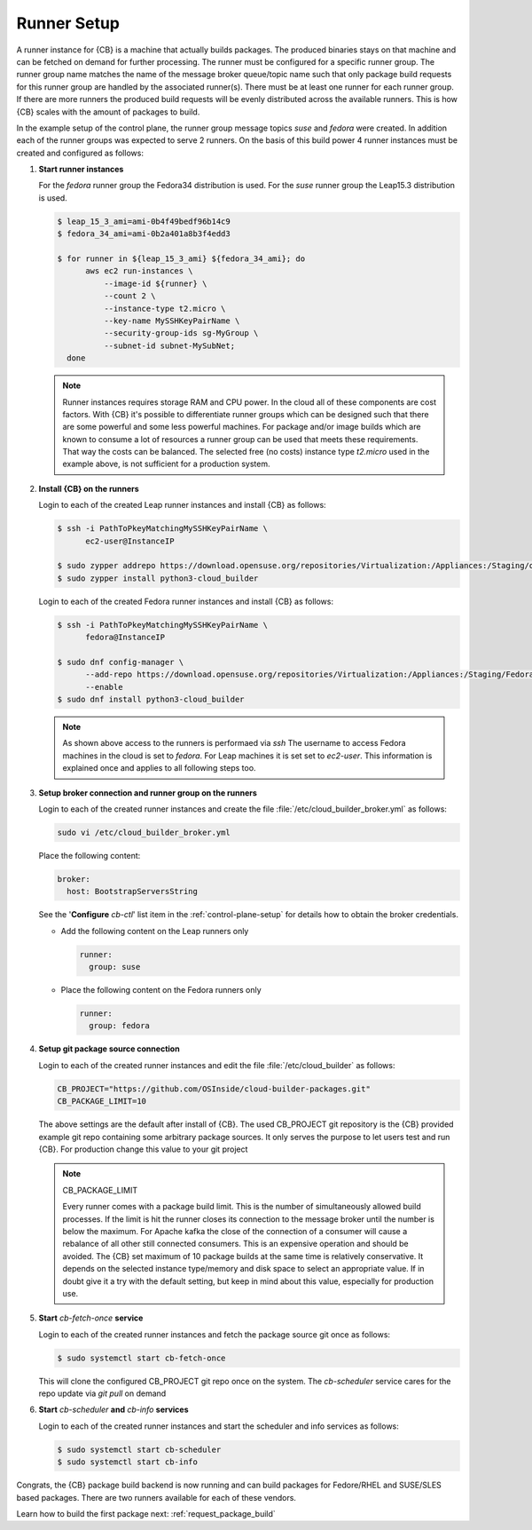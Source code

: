 .. _runner-setup:

Runner Setup
============

A runner instance for {CB} is a machine that actually builds
packages. The produced binaries stays on that machine and can
be fetched on demand for further processing. The runner must
be configured for a specific runner group. The runner group
name matches the name of the message broker queue/topic name such
that only package build requests for this runner group are
handled by the associated runner(s). There must be at least
one runner for each runner group. If there are more runners
the produced build requests will be evenly distributed across
the available runners. This is how {CB} scales with the
amount of packages to build.

In the example setup of the control plane, the runner group
message topics `suse` and `fedora` were created. In addition
each of the runner groups was expected to serve 2 runners.
On the basis of this build power 4 runner instances must be
created and configured as follows:

1. **Start runner instances**

   For the `fedora` runner group the Fedora34 distribution
   is used. For the `suse` runner group the Leap15.3 distribution
   is used.

   .. code:: bash

      $ leap_15_3_ami=ami-0b4f49bedf96b14c9
      $ fedora_34_ami=ami-0b2a401a8b3f4edd3

      $ for runner in ${leap_15_3_ami} ${fedora_34_ami}; do
            aws ec2 run-instances \
                --image-id ${runner} \
                --count 2 \
                --instance-type t2.micro \
                --key-name MySSHKeyPairName \
                --security-group-ids sg-MyGroup \
                --subnet-id subnet-MySubNet;
        done

   .. note::

      Runner instances requires storage RAM and CPU power.
      In the cloud all of these components are cost factors.
      With {CB} it's possible to differentiate runner groups
      which can be designed such that there are some powerful
      and some less powerful machines. For package and/or
      image builds which are known to consume a lot of resources
      a runner group can be used that meets these requirements.
      That way the costs can be balanced. The selected free
      (no costs) instance type `t2.micro` used in the example
      above, is not sufficient for a production system.

2. **Install {CB} on the runners**

   Login to each of the created Leap runner instances and install
   {CB} as follows:

   .. code:: bash

      $ ssh -i PathToPkeyMatchingMySSHKeyPairName \
            ec2-user@InstanceIP

      $ sudo zypper addrepo https://download.opensuse.org/repositories/Virtualization:/Appliances:/Staging/openSUSE_Leap_15.3 cloud-builder
      $ sudo zypper install python3-cloud_builder

   Login to each of the created Fedora runner instances and install
   {CB} as follows:

   .. code:: bash

      $ ssh -i PathToPkeyMatchingMySSHKeyPairName \
            fedora@InstanceIP

      $ sudo dnf config-manager \
            --add-repo https://download.opensuse.org/repositories/Virtualization:/Appliances:/Staging/Fedora_34 \
            --enable
      $ sudo dnf install python3-cloud_builder

   .. note::

      As shown above access to the runners is performaed via `ssh`
      The username to access Fedora machines in the cloud is set
      to `fedora`. For Leap machines it is set set to `ec2-user`.
      This information is explained once and applies to all
      following steps too.

3. **Setup broker connection and runner group on the runners**

   Login to each of the created runner instances and create
   the file :file:`/etc/cloud_builder_broker.yml` as follows:

   .. code:: bash

      sudo vi /etc/cloud_builder_broker.yml

   Place the following content:

   .. code:: yaml

      broker:
        host: BootstrapServersString

   See the '**Configure** `cb-ctl`' list item in the :ref:`control-plane-setup`
   for details how to obtain the broker credentials.

   * Add the following content on the Leap runners only

     .. code:: yaml

        runner:
          group: suse

   * Place the following content on the Fedora runners only

     .. code:: yaml

        runner:
          group: fedora

4. **Setup git package source connection**

   Login to each of the created runner instances and edit
   the file :file:`/etc/cloud_builder` as follows:

   .. code:: bash

      CB_PROJECT="https://github.com/OSInside/cloud-builder-packages.git"
      CB_PACKAGE_LIMIT=10

   The above settings are the default after install of {CB}.
   The used CB_PROJECT git repository is the {CB} provided example git
   repo containing some arbitrary package sources. It only serves the
   purpose to let users test and run {CB}. For production
   change this value to your git project

   .. note:: CB_PACKAGE_LIMIT

      Every runner comes with a package build limit. This is the number
      of simultaneously allowed build processes. If the limit is hit
      the runner closes its connection to the message broker until the
      number is below the maximum. For Apache kafka the close of the
      connection of a consumer will cause a rebalance of all other still
      connected consumers. This is an expensive operation and should be
      avoided. The {CB} set maximum of 10 package builds at the same time
      is relatively conservative. It depends on the selected instance
      type/memory and disk space to select an appropriate value. If in
      doubt give it a try with the default setting, but keep in mind
      about this value, especially for production use.

5. **Start** `cb-fetch-once` **service**

   Login to each of the created runner instances and fetch
   the package source git once as follows:

   .. code:: bash

      $ sudo systemctl start cb-fetch-once

   This will clone the configured CB_PROJECT git repo once on the
   system. The `cb-scheduler` service cares for the repo update via
   `git pull` on demand

6. **Start** `cb-scheduler` **and** `cb-info` **services**

   Login to each of the created runner instances and start
   the scheduler and info services as follows:

   .. code:: bash

      $ sudo systemctl start cb-scheduler
      $ sudo systemctl start cb-info

Congrats, the {CB} package build backend is now running and can
build packages for Fedore/RHEL and SUSE/SLES based packages.
There are two runners available for each of these vendors.

Learn how to build the first package next: :ref:`request_package_build`

